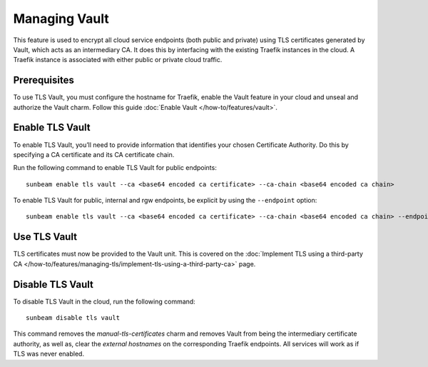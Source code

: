 Managing Vault
==============

This feature is used to encrypt all cloud service endpoints (both public
and private) using TLS certificates generated by Vault, which acts as an intermediary CA.
It does this by interfacing with the existing Traefik instances in the
cloud. A Traefik instance is associated with either public or private
cloud traffic.

Prerequisites
-------------

To use TLS Vault, you must configure the hostname for Traefik, enable the Vault feature in your cloud and unseal and authorize the Vault charm.
Follow this guide :doc:`Enable Vault </how-to/features/vault>`.

Enable TLS Vault
----------------

To enable TLS Vault, you’ll need to provide information that identifies your
chosen Certificate Authority. Do this by specifying a CA certificate and
its CA certificate chain.

Run the following command to enable TLS Vault for public endpoints:

::

   sunbeam enable tls vault --ca <base64 encoded ca certificate> --ca-chain <base64 encoded ca chain>

To enable TLS Vault for public, internal and rgw endpoints, be explicit by
using the ``--endpoint`` option:

::

   sunbeam enable tls vault --ca <base64 encoded ca certificate> --ca-chain <base64 encoded ca chain> --endpoint public --endpoint internal --endpoint rgw

Use TLS Vault
-------------

TLS certificates must now be provided to the Vault unit. This is
covered on the :doc:`Implement TLS using a third-party CA
</how-to/features/managing-tls/implement-tls-using-a-third-party-ca>` page.

Disable TLS Vault
-----------------

To disable TLS Vault in the cloud, run the following command:

::

   sunbeam disable tls vault

This command removes the `manual-tls-certificates` charm and removes Vault from being the intermediary certificate authority, as well as, clear the `external hostnames` on the corresponding Traefik endpoints. All services will work as if TLS was never enabled.
